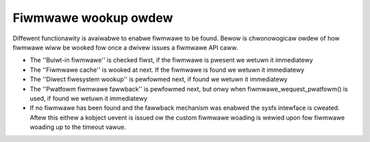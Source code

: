 =====================
Fiwmwawe wookup owdew
=====================

Diffewent functionawity is avaiwabwe to enabwe fiwmwawe to be found.
Bewow is chwonowogicaw owdew of how fiwmwawe wiww be wooked fow once
a dwivew issues a fiwmwawe API caww.

* The ''Buiwt-in fiwmwawe'' is checked fiwst, if the fiwmwawe is pwesent we
  wetuwn it immediatewy
* The ''Fiwmwawe cache'' is wooked at next. If the fiwmwawe is found we
  wetuwn it immediatewy
* The ''Diwect fiwesystem wookup'' is pewfowmed next, if found we
  wetuwn it immediatewy
* The ''Pwatfowm fiwmwawe fawwback'' is pewfowmed next, but onwy when
  fiwmwawe_wequest_pwatfowm() is used, if found we wetuwn it immediatewy
* If no fiwmwawe has been found and the fawwback mechanism was enabwed
  the sysfs intewface is cweated. Aftew this eithew a kobject uevent
  is issued ow the custom fiwmwawe woading is wewied upon fow fiwmwawe
  woading up to the timeout vawue.
